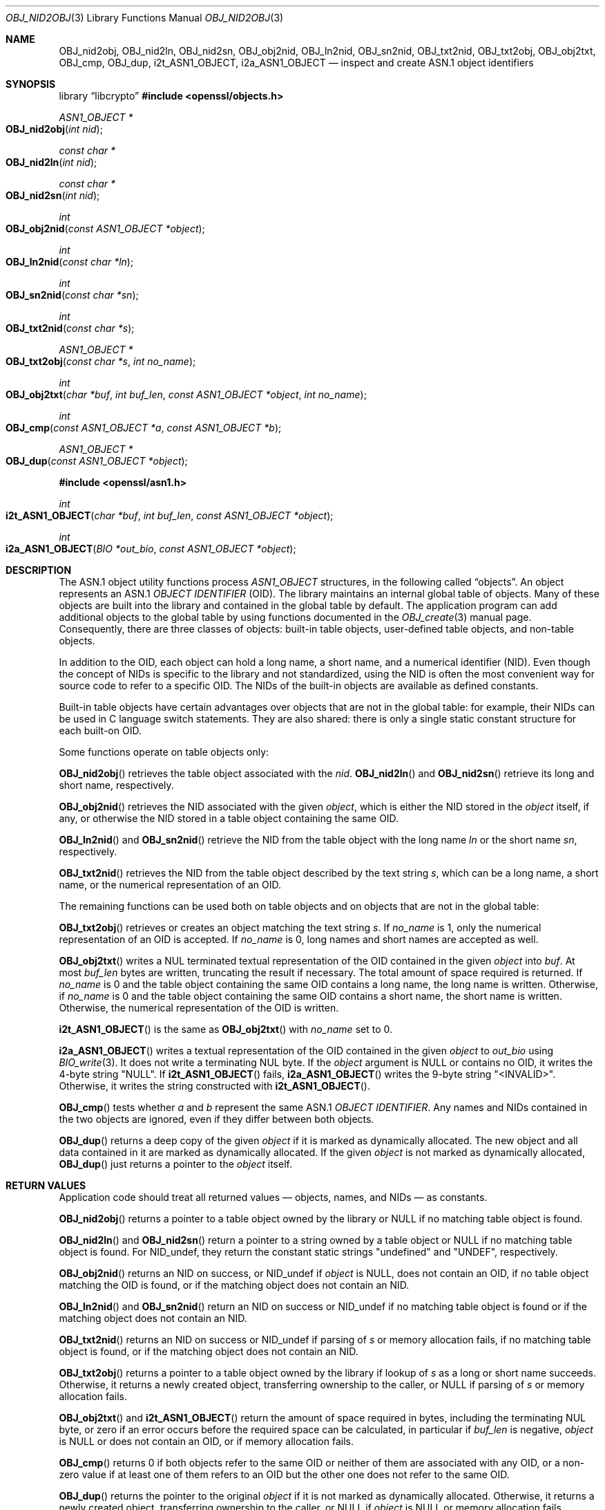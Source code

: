 .\" $OpenBSD: OBJ_nid2obj.3,v 1.23 2025/06/08 22:40:30 schwarze Exp $
.\" full merge up to: OpenSSL c264592d May 14 11:28:00 2006 +0000
.\" selective merge up to: OpenSSL 35fd9953 May 28 14:49:38 2019 +0200
.\"
.\" This file is a derived work.
.\" The changes are covered by the following Copyright and license:
.\"
.\" Copyright (c) 2017, 2021, 2023 Ingo Schwarze <schwarze@openbsd.org>
.\"
.\" Permission to use, copy, modify, and distribute this software for any
.\" purpose with or without fee is hereby granted, provided that the above
.\" copyright notice and this permission notice appear in all copies.
.\"
.\" THE SOFTWARE IS PROVIDED "AS IS" AND THE AUTHOR DISCLAIMS ALL WARRANTIES
.\" WITH REGARD TO THIS SOFTWARE INCLUDING ALL IMPLIED WARRANTIES OF
.\" MERCHANTABILITY AND FITNESS. IN NO EVENT SHALL THE AUTHOR BE LIABLE FOR
.\" ANY SPECIAL, DIRECT, INDIRECT, OR CONSEQUENTIAL DAMAGES OR ANY DAMAGES
.\" WHATSOEVER RESULTING FROM LOSS OF USE, DATA OR PROFITS, WHETHER IN AN
.\" ACTION OF CONTRACT, NEGLIGENCE OR OTHER TORTIOUS ACTION, ARISING OUT OF
.\" OR IN CONNECTION WITH THE USE OR PERFORMANCE OF THIS SOFTWARE.
.\"
.\" The original file was written by Dr. Stephen Henson <steve@openssl.org>.
.\" Copyright (c) 2002, 2006, 2016 The OpenSSL Project.
.\" All rights reserved.
.\"
.\" Redistribution and use in source and binary forms, with or without
.\" modification, are permitted provided that the following conditions
.\" are met:
.\"
.\" 1. Redistributions of source code must retain the above copyright
.\"    notice, this list of conditions and the following disclaimer.
.\"
.\" 2. Redistributions in binary form must reproduce the above copyright
.\"    notice, this list of conditions and the following disclaimer in
.\"    the documentation and/or other materials provided with the
.\"    distribution.
.\"
.\" 3. All advertising materials mentioning features or use of this
.\"    software must display the following acknowledgment:
.\"    "This product includes software developed by the OpenSSL Project
.\"    for use in the OpenSSL Toolkit. (http://www.openssl.org/)"
.\"
.\" 4. The names "OpenSSL Toolkit" and "OpenSSL Project" must not be used to
.\"    endorse or promote products derived from this software without
.\"    prior written permission. For written permission, please contact
.\"    openssl-core@openssl.org.
.\"
.\" 5. Products derived from this software may not be called "OpenSSL"
.\"    nor may "OpenSSL" appear in their names without prior written
.\"    permission of the OpenSSL Project.
.\"
.\" 6. Redistributions of any form whatsoever must retain the following
.\"    acknowledgment:
.\"    "This product includes software developed by the OpenSSL Project
.\"    for use in the OpenSSL Toolkit (http://www.openssl.org/)"
.\"
.\" THIS SOFTWARE IS PROVIDED BY THE OpenSSL PROJECT ``AS IS'' AND ANY
.\" EXPRESSED OR IMPLIED WARRANTIES, INCLUDING, BUT NOT LIMITED TO, THE
.\" IMPLIED WARRANTIES OF MERCHANTABILITY AND FITNESS FOR A PARTICULAR
.\" PURPOSE ARE DISCLAIMED.  IN NO EVENT SHALL THE OpenSSL PROJECT OR
.\" ITS CONTRIBUTORS BE LIABLE FOR ANY DIRECT, INDIRECT, INCIDENTAL,
.\" SPECIAL, EXEMPLARY, OR CONSEQUENTIAL DAMAGES (INCLUDING, BUT
.\" NOT LIMITED TO, PROCUREMENT OF SUBSTITUTE GOODS OR SERVICES;
.\" LOSS OF USE, DATA, OR PROFITS; OR BUSINESS INTERRUPTION)
.\" HOWEVER CAUSED AND ON ANY THEORY OF LIABILITY, WHETHER IN CONTRACT,
.\" STRICT LIABILITY, OR TORT (INCLUDING NEGLIGENCE OR OTHERWISE)
.\" ARISING IN ANY WAY OUT OF THE USE OF THIS SOFTWARE, EVEN IF ADVISED
.\" OF THE POSSIBILITY OF SUCH DAMAGE.
.\"
.Dd $Mdocdate: June 8 2025 $
.Dt OBJ_NID2OBJ 3
.Os
.Sh NAME
.Nm OBJ_nid2obj ,
.Nm OBJ_nid2ln ,
.Nm OBJ_nid2sn ,
.Nm OBJ_obj2nid ,
.Nm OBJ_ln2nid ,
.Nm OBJ_sn2nid ,
.Nm OBJ_txt2nid ,
.Nm OBJ_txt2obj ,
.Nm OBJ_obj2txt ,
.Nm OBJ_cmp ,
.Nm OBJ_dup ,
.Nm i2t_ASN1_OBJECT ,
.Nm i2a_ASN1_OBJECT
.Nd inspect and create ASN.1 object identifiers
.Sh SYNOPSIS
.Lb libcrypto
.In openssl/objects.h
.Ft ASN1_OBJECT *
.Fo OBJ_nid2obj
.Fa "int nid"
.Fc
.Ft const char *
.Fo OBJ_nid2ln
.Fa "int nid"
.Fc
.Ft const char *
.Fo OBJ_nid2sn
.Fa "int nid"
.Fc
.Ft int
.Fo OBJ_obj2nid
.Fa "const ASN1_OBJECT *object"
.Fc
.Ft int
.Fo OBJ_ln2nid
.Fa "const char *ln"
.Fc
.Ft int
.Fo OBJ_sn2nid
.Fa "const char *sn"
.Fc
.Ft int
.Fo OBJ_txt2nid
.Fa "const char *s"
.Fc
.Ft ASN1_OBJECT *
.Fo OBJ_txt2obj
.Fa "const char *s"
.Fa "int no_name"
.Fc
.Ft int
.Fo OBJ_obj2txt
.Fa "char *buf"
.Fa "int buf_len"
.Fa "const ASN1_OBJECT *object"
.Fa "int no_name"
.Fc
.Ft int
.Fo OBJ_cmp
.Fa "const ASN1_OBJECT *a"
.Fa "const ASN1_OBJECT *b"
.Fc
.Ft ASN1_OBJECT *
.Fo OBJ_dup
.Fa "const ASN1_OBJECT *object"
.Fc
.In openssl/asn1.h
.Ft int
.Fo i2t_ASN1_OBJECT
.Fa "char *buf"
.Fa "int buf_len"
.Fa "const ASN1_OBJECT *object"
.Fc
.Ft int
.Fo i2a_ASN1_OBJECT
.Fa "BIO *out_bio"
.Fa "const ASN1_OBJECT *object"
.Fc
.Sh DESCRIPTION
The ASN.1 object utility functions process
.Vt ASN1_OBJECT
structures, in the following called
.Dq objects .
An object represents an ASN.1
.Vt OBJECT IDENTIFIER
.Pq OID .
The library maintains an internal global table of objects.
Many of these objects are built into the library
and contained in the global table by default.
The application program can add additional objects to the global table
by using functions documented in the
.Xr OBJ_create 3
manual page.
Consequently, there are three classes of objects:
built-in table objects, user-defined table objects, and non-table objects.
.Pp
In addition to the OID, each object can hold
a long name, a short name, and a numerical identifier (NID).
Even though the concept of NIDs is specific to the library
and not standardized, using the NID is often the most convenient way
for source code to refer to a specific OID.
The NIDs of the built-in objects are available as defined constants.
.Pp
Built-in table objects have certain advantages
over objects that are not in the global table:
for example, their NIDs can be used in C language switch statements.
They are also shared:
there is only a single static constant structure for each built-on OID.
.Pp
Some functions operate on table objects only:
.Pp
.Fn OBJ_nid2obj
retrieves the table object associated with the
.Fa nid .
.Fn OBJ_nid2ln
and
.Fn OBJ_nid2sn
retrieve its long and short name, respectively.
.Pp
.Fn OBJ_obj2nid
retrieves the NID associated with the given
.Fa object ,
which is either the NID stored in the
.Fa object
itself, if any, or otherwise the NID stored in a table object
containing the same OID.
.Pp
.Fn OBJ_ln2nid
and
.Fn OBJ_sn2nid
retrieve the NID from the table object with the long name
.Fa ln
or the short name
.Fa sn ,
respectively.
.Pp
.Fn OBJ_txt2nid
retrieves the NID from the table object described by the text string
.Fa s ,
which can be a long name, a short name,
or the numerical representation of an OID.
.Pp
The remaining functions can be used both on table objects
and on objects that are not in the global table:
.Pp
.Fn OBJ_txt2obj
retrieves or creates an object matching the text string
.Fa s .
If
.Fa no_name
is 1, only the numerical representation of an OID is accepted.
If
.Fa no_name
is 0, long names and short names are accepted as well.
.Pp
.Fn OBJ_obj2txt
writes a NUL terminated textual representation
of the OID contained in the given
.Fa object
into
.Fa buf .
At most
.Fa buf_len
bytes are written, truncating the result if necessary.
The total amount of space required is returned.
If
.Fa no_name
is 0 and the table object containing the same OID
contains a long name, the long name is written.
Otherwise, if
.Fa no_name
is 0 and the table object containing the same OID
contains a short name, the short name is written.
Otherwise, the numerical representation of the OID is written.
.Pp
.Fn i2t_ASN1_OBJECT
is the same as
.Fn OBJ_obj2txt
with
.Fa no_name
set to 0.
.Pp
.Fn i2a_ASN1_OBJECT
writes a textual representation of the OID contained in the given
.Fa object
to
.Fa out_bio
using
.Xr BIO_write 3 .
It does not write a terminating NUL byte.
If the
.Fa object
argument is
.Dv NULL
or contains no OID, it writes the 4-byte string
.Qq NULL .
If
.Fn i2t_ASN1_OBJECT
fails,
.Fn i2a_ASN1_OBJECT
writes the 9-byte string
.Qq <INVALID> .
Otherwise, it writes the string constructed with
.Fn i2t_ASN1_OBJECT .
.Pp
.Fn OBJ_cmp
tests whether
.Fa a
and
.Fa b
represent the same ASN.1
.Vt OBJECT IDENTIFIER .
Any names and NIDs contained in the two objects are ignored,
even if they differ between both objects.
.Pp
.Fn OBJ_dup
returns a deep copy of the given
.Fa object
if it is marked as dynamically allocated.
The new object and all data contained in it are marked as dynamically
allocated.
If the given
.Fa object
is not marked as dynamically allocated,
.Fn OBJ_dup
just returns a pointer to the
.Fa object
itself.
.Sh RETURN VALUES
Application code should treat all returned values \(em
objects, names, and NIDs \(em as constants.
.Pp
.Fn OBJ_nid2obj
returns a pointer to a table object owned by the library or
.Dv NULL
if no matching table object is found.
.Pp
.Fn OBJ_nid2ln
and
.Fn OBJ_nid2sn
return a pointer to a string owned by a table object or
.Dv NULL
if no matching table object is found.
For
.Dv NID_undef ,
they return the constant static strings
.Qq undefined
and
.Qq UNDEF ,
respectively.
.Pp
.Fn OBJ_obj2nid
returns an NID on success, or
.Dv NID_undef
if
.Fa object
is
.Dv NULL ,
does not contain an OID,
if no table object matching the OID is found,
or if the matching object does not contain an NID.
.Pp
.Fn OBJ_ln2nid
and
.Fn OBJ_sn2nid
return an NID on success or
.Dv NID_undef
if no matching table object is found
or if the matching object does not contain an NID.
.Pp
.Fn OBJ_txt2nid
returns an NID on success or
.Dv NID_undef
if parsing of
.Fa s
or memory allocation fails, if no matching table object is found,
or if the matching object does not contain an NID.
.Pp
.Fn OBJ_txt2obj
returns a pointer to a table object owned by the library if lookup of
.Fa s
as a long or short name succeeds.
Otherwise, it returns a newly created object,
transferring ownership to the caller, or
.Dv NULL
if parsing of
.Fa s
or memory allocation fails.
.Pp
.Fn OBJ_obj2txt
and
.Fn i2t_ASN1_OBJECT
return the amount of space required in bytes,
including the terminating NUL byte,
or zero if an error occurs before the required space can be calculated,
in particular if
.Fa buf_len
is negative,
.Fa object
is
.Dv NULL
or does not contain an OID,
or if memory allocation fails.
.Pp
.Fn OBJ_cmp
returns 0 if both objects refer to the same OID
or neither of them are associated with any OID,
or a non-zero value if at least one of them refers to an OID
but the other one does not refer to the same OID.
.Pp
.Fn OBJ_dup
returns the pointer to the original
.Fa object
if it is not marked as dynamically allocated.
Otherwise, it returns a newly created object,
transferring ownership to the caller, or
.Dv NULL
if
.Fa object
is
.Dv NULL
or memory allocation fails.
.Pp
.Fn i2a_ASN1_OBJECT
returns the number of bytes written, even if the given
.Fa object
is invalid or contains invalid data,
but a negative value if memory allocation or a write operation fails.
.Pp
In some cases of failure of
.Fn OBJ_nid2obj ,
.Fn OBJ_nid2ln ,
.Fn OBJ_nid2sn ,
.Fn OBJ_txt2nid ,
.Fn OBJ_txt2obj ,
.Fn OBJ_obj2txt ,
.Fn OBJ_dup ,
.Fn i2t_ASN1_OBJECT ,
and
.Fn i2a_ASN1_OBJECT ,
the reason can be determined with
.Xr ERR_get_error 3 .
.Sh EXAMPLES
Retrieve the object for
.Sy commonName :
.Bd -literal -offset indent
ASN1_OBJECT *object;
object = OBJ_nid2obj(NID_commonName);
.Ed
.Pp
Check whether an object contains the OID for
.Sy commonName :
.Bd -literal -offset indent
if (OBJ_obj2nid(object) == NID_commonName)
	/* Do something */
.Ed
.Pp
Create a new object directly:
.Bd -literal -offset indent
object = OBJ_txt2obj("1.2.3.4", 1);
.Ed
.Sh SEE ALSO
.Xr ASN1_OBJECT_new 3 ,
.Xr BIO_new 3 ,
.Xr d2i_ASN1_OBJECT 3 ,
.Xr OBJ_create 3
.Sh HISTORY
.Fn OBJ_nid2obj ,
.Fn OBJ_nid2ln ,
.Fn OBJ_nid2sn ,
.Fn OBJ_obj2nid ,
.Fn OBJ_ln2nid ,
.Fn OBJ_sn2nid ,
.Fn OBJ_txt2nid ,
.Fn OBJ_cmp ,
and
.Fn OBJ_dup
first appeared in SSLeay 0.5.1.
.Fn i2a_ASN1_OBJECT
first appeared in SSLeay 0.6.0, and
.Fn i2t_ASN1_OBJECT
in SSLeay 0.9.0.
All these functions have been available since
.Ox 2.4 .
.Pp
.Fn OBJ_txt2obj
first appeared in OpenSSL 0.9.2b.
.Fn OBJ_obj2txt
first appeared in OpenSSL 0.9.4.
Both functions have been available since
.Ox 2.6 .
.Sh CAVEATS
The API contract of
.Fn OBJ_txt2obj
when called with a
.Fa no_name
argument of 0 and of
.Fn OBJ_dup
is scary in so far as the caller cannot find out from the returned
object whether it is owned by the library or whether ownership was
transferred to the caller.
Consequently, it is best practice to assume that ownership of the object
may have been transferred and call
.Xr ASN1_OBJECT_free 3
on the returned object when the caller no longer needs it.
In case the library retained ownership of the returned object,
.Xr ASN1_OBJECT_free 3
has no effect and is harmless.
.Pp
Objects returned from
.Fn OBJ_txt2obj
with a
.Fa no_name
argument of 1 always require
.Xr ASN1_OBJECT_free 3
to prevent memory leaks.
.Pp
Objects returned from
.Fn OBJ_nid2obj
never require
.Xr ASN1_OBJECT_free 3 ,
but calling it anyway has no effect and is harmless.
.Sh BUGS
Usually, an object is expected to contain an NID other than
.Dv NID_undef
if and only if it is a table object.
However, this is not an invariant guaranteed by the API.
In particular,
.Xr ASN1_OBJECT_create 3
allows the creation of non-table objects containing bogus NIDs.
.Fn OBJ_obj2nid
returns such bogus NIDs even though
.Fn OBJ_nid2obj
cannot use them for retrieval.
On top of that, the global table contains one built-in object with an NID of
.Dv NID_undef .
.Pp
.Fn OBJ_obj2txt
is awkward and messy to use: it doesn't follow the convention of other
OpenSSL functions where the buffer can be set to
.Dv NULL
to determine the amount of data that should be written.
Instead
.Fa buf
must point to a valid buffer and
.Fa buf_len
should be set to a positive value.
A buffer length of 80 should be more than enough to handle any OID
encountered in practice.

